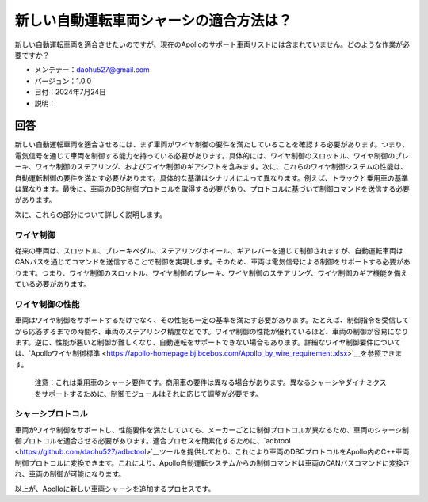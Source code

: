 新しい自動運転車両シャーシの適合方法は？
========================================

新しい自動運転車両を適合させたいのですが、現在のApolloのサポート車両リストには含まれていません。どのような作業が必要ですか？

-  メンテナー：\ daohu527@gmail.com
-  バージョン：1.0.0
-  日付：2024年7月24日
-  説明：

回答
----

新しい自動運転車両を適合させるには、まず車両がワイヤ制御の要件を満たしていることを確認する必要があります。つまり、電気信号を通じて車両を制御する能力を持っている必要があります。具体的には、ワイヤ制御のスロットル、ワイヤ制御のブレーキ、ワイヤ制御のステアリング、およびワイヤ制御のギアシフトを含みます。次に、これらのワイヤ制御システムの性能は、自動運転制御の要件を満たす必要があります。具体的な基準はシナリオによって異なります。例えば、トラックと乗用車の基準は異なります。最後に、車両のDBC制御プロトコルを取得する必要があり、プロトコルに基づいて制御コマンドを送信する必要があります。

次に、これらの部分について詳しく説明します。

ワイヤ制御
~~~~~~~~~~~

従来の車両は、スロットル、ブレーキペダル、ステアリングホイール、ギアレバーを通じて制御されますが、自動運転車両はCANバスを通じてコマンドを送信することで制御を実現します。そのため、車両は電気信号による制御をサポートする必要があります。つまり、ワイヤ制御のスロットル、ワイヤ制御のブレーキ、ワイヤ制御のステアリング、ワイヤ制御のギア機能を備えている必要があります。

ワイヤ制御の性能
~~~~~~~~~~~~~~~~~

車両はワイヤ制御をサポートするだけでなく、その性能も一定の基準を満たす必要があります。たとえば、制御指令を受信してから応答するまでの時間や、車両のステアリング精度などです。ワイヤ制御の性能が優れているほど、車両の制御が容易になります。逆に、性能が悪いと制御が難しくなり、自動運転をサポートできない場合もあります。詳細なワイヤ制御要件については、`Apolloワイヤ制御標準 <https://apollo-homepage.bj.bcebos.com/Apollo_by_wire_requirement.xlsx>`__を参照できます。

   注意：これは乗用車のシャーシ要件です。商用車の要件は異なる場合があります。異なるシャーシやダイナミクスをサポートするために、制御モジュールはそれに応じて調整が必要です。

シャーシプロトコル
~~~~~~~~~~~~~~~~~~

車両がワイヤ制御をサポートし、性能要件を満たしていても、メーカーごとに制御プロトコルが異なるため、車両のシャーシ制御プロトコルを適合させる必要があります。適合プロセスを簡素化するために、`adbtool <https://github.com/daohu527/adbctool>`__ツールを提供しており、これにより車両のDBCプロトコルをApollo内のC++車両制御プロトコルに変換できます。これにより、Apollo自動運転システムからの制御コマンドは車両のCANバスコマンドに変換され、車両の制御が可能になります。

以上が、Apolloに新しい車両シャーシを追加するプロセスです。
